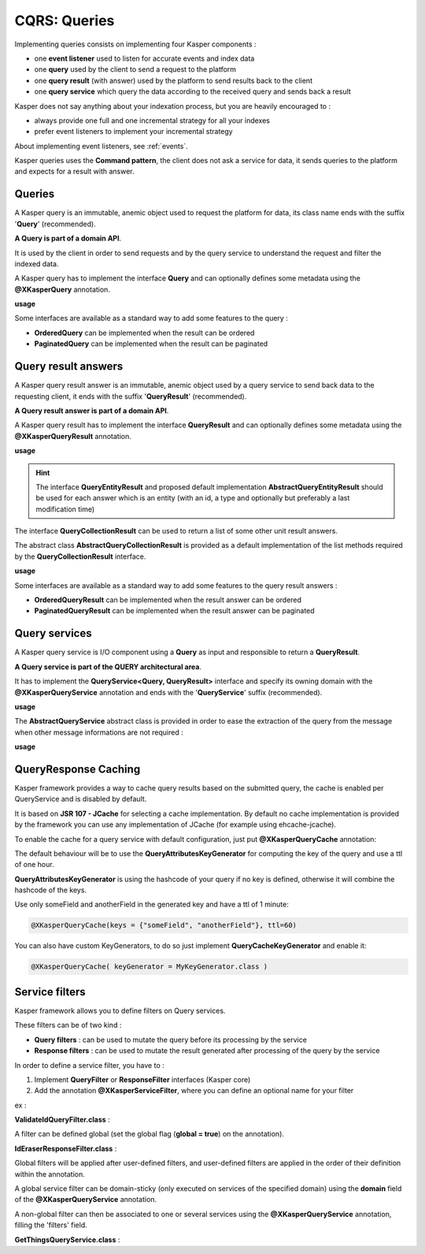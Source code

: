 
CQRS: Queries
=============



Implementing queries consists on implementing four Kasper components :

- one **event listener** used to listen for accurate events and index data
- one **query** used by the client to send a request to the platform
- one **query result** (with answer) used by the platform to send results back to the client
- one **query service** which query the data according to the received query and sends back a result

Kasper does not say anything about your indexation process, but you are heavily encouraged to :

- always provide one full and one incremental strategy for all your indexes
- prefer event listeners to implement your incremental strategy

About implementing event listeners, see :ref:`events`.

Kasper queries uses the **Command pattern**, the client does not ask a service for data, it sends queries to the
platform and expects for a result with answer.

Queries
-------

A Kasper query is an immutable, anemic object used to request the platform for data, its class name
ends with the suffix '**Query**' (recommended).

**A Query is part of a domain API**.

It is used by the client in order to send requests and by the query service to understand
the request and filter the indexed data.

A Kasper query has to implement the interface **Query** and can optionally defines some metadata
using the **@XKasperQuery** annotation.

**usage**

.. code-block:: java
    :linenos:

    @XKasperQuery( description = "Get some things" )
    public class GetThingsQuery implements Query {

        public static final int DEFAULT_NUMBER_OF_THINGS = 10;

        private final int numberOfThings;

        public void GetThingsQuery() {
            this.numberOfThings = DEFAULT_NUMBER_OF_THINGS;
        }

        public void GetThingsQuery(final int numberOfThings) {
            this.numberOfThings = numberOfThings;
        }

        public int getNumberOfThings() {
            return this.numberOfThings;
        }

    }

Some interfaces are available as a standard way to add some features to the query :

- **OrderedQuery** can be implemented when the result can be ordered
- **PaginatedQuery** can be implemented when the result can be paginated

Query result answers
---------------------

A Kasper query result answer is an immutable, anemic object used by a query service to send back data
to the requesting client, it ends with the suffix '**QueryResult**' (recommended).

**A Query result answer is part of a domain API**.

A Kasper query result has to implement the interface **QueryResult** and can optionally defines some metadata
using the **@XKasperQueryResult** annotation.

**usage**

.. code-block:: java
    :linenos:

    @XKasperQueryResult( description = "A simple thing" )
    public class ThingsQueryResult implements QueryResult {
        private final String name;

        public ThingsQueryResult(final String nameOfThing) {
            this.name = nameOfThing;
        }

        public String getName() {
            return this.name;
        }
    }

.. hint::
    The interface **QueryEntityResult** and proposed default implementation **AbstractQueryEntityResult** should be used for each
    answer which is an entity (with an id, a type and optionally but preferably a last modification time)

The interface **QueryCollectionResult** can be used to return a list of some other unit result answers.

The abstract class **AbstractQueryCollectionResult** is provided as a default implementation of the list methods
required by the **QueryCollectionResult** interface.

**usage**

.. code-block:: java
    :linenos:

    @XKasperQueryResult( description = "A List of things" )
    public class ThingsListQueryResult extends AbstractQueryCollectionResult<ThingsQueryResult> {
        // Nothing more needs to be declared
    }

Some interfaces are available as a standard way to add some features to the query result answers :

- **OrderedQueryResult** can be implemented when the result answer can be ordered
- **PaginatedQueryResult** can be implemented when the result answer can be paginated

Query services
--------------

A Kasper query service is I/O component using a **Query** as input and responsible to return a **QueryResult**.

**A Query service is part of the QUERY architectural area**.

It has to implement the **QueryService<Query, QueryResult>** interface and specify its owning domain with the **@XKasperQueryService**
annotation and ends with the '**QueryService**' suffix (recommended).

**usage**

.. code-block:: java
    :linenos:

    @XKasperQueryService( domain = ThingsDomain.class )
    public class GetThingsQueryService implements QueryService<GetThingsQuery, ThingsListQueryResult> {

        @Override
        public QueryResponse<ThingsListQueryResult> retrieve(final QueryMessage<GetThingsQuery> message) throws KasperQueryException {
            ...
        }

    }

The **AbstractQueryService** abstract class is provided in order to ease the extraction of the query from the message
when other message informations are not required :

**usage**

.. code-block:: java
    :linenos:

    @XKasperQueryService( domain = ThingsDomain.class )
    public class GetThingsQueryService extends AbstractQueryService<GetThingsQuery, ThingsListQueryResult> {

        @Override
        public QueryResponse<ThingsListQueryResult> retrieve(final GetThingsQuery query) throws KasperQueryException {
            ...
        }

    }

QueryResponse Caching
-------------------

Kasper framework provides a way to cache query results based on the submitted query, the cache is enabled per QueryService and is disabled by default.

It is based on **JSR 107 - JCache** for selecting a cache implementation. By default no cache implementation is provided by the framework
you can use any implementation of JCache (for example using ehcache-jcache).

To enable the cache for a query service with default configuration, just put **@XKasperQueryCache** annotation:

.. code-block:: java
    :linenos:

    @XKasperQueryService( domain = AwesomeDomain.class, cache = @XKasperQueryCache )
    public class GetNiceDataQueryService extends AbstractQueryService<GetNiceDataQuery, NiceDataQueryResult> {
        ...
    }

The default behaviour will be to use the **QueryAttributesKeyGenerator** for computing the key of the query and use a ttl of one hour.

**QueryAttributesKeyGenerator** is using the hashcode of your query if no key is defined, otherwise it will combine the hashcode of the keys.

Use only someField and anotherField in the generated key and have a ttl of 1 minute:

.. code-block:: java

    @XKasperQueryCache(keys = {"someField", "anotherField"}, ttl=60)

You can also have custom KeyGenerators, to do so just implement **QueryCacheKeyGenerator** and enable it:

.. code-block:: java

    @XKasperQueryCache( keyGenerator = MyKeyGenerator.class )


Service filters
---------------

Kasper framework allows you to define filters on Query services.

These filters can be of two kind :

- **Query filters** : can be used to mutate the query before its processing by the service
- **Response filters** : can be used to mutate the result generated after processing of the query by the service

In order to define a service filter, you have to :

1. Implement **QueryFilter** or **ResponseFilter** interfaces (Kasper core)
2. Add the annotation **@XKasperServiceFilter**, where you can define an optional name for your filter

ex :

**ValidateIdQueryFilter.class** :

.. code-block:: java
    :linenos:

    @XKasperServiceFilter( name = "ValidateUniverseId" )
    public class ValidateIdQueryFilter implements QueryFilter<HasAnIdQuery> {

        @Override
        public HasAnIdQuery filter(final Context context, final HasAnIdQuery query) throws KasperQueryException {
            if (query.id > 42) {
                throw new KasperQueryException("The id cannot be greater than 42 !");
            }
            return query;
        }

    }

A filter can be defined global (set the global flag (**global = true**) on the annotation).

**IdEraserResponseFilter.class** :

.. code-block:: java
    :linenos:

    @XKasperServiceFilter( global = true ) // Will be applied to all query services
    public class IdEraserResponseFilter implements ResponseFilter<HasAnIdResult> {

        @Override
        public QueryResponse<HasAnIdResult> filter(final Context context, final QueryResponse<HasAnIdResult> dto) throws KasperQueryException {
            QueryResponse<HasAnIdResult res = dto; /* Result DTO should be immutable */
            if (!res.isError() && HasAnIdResult.class.isAssignableFrom(dto.getResult())) {
                res = QueryResponse.of(new HasAnIdResult.Builder(dto.getResult()).setId("").build());
            }
            return res;
        }

    }

Global filters will be applied after user-defined filters, and user-defined filters are applied in the order of their definition within the annotation.

A global service filter can be domain-sticky (only executed on services of the specified domain) using the **domain** field of the
**@XKasperQueryService** annotation.

A non-global filter can then be associated to one or several services using the **@XKasperQueryService** annotation,
filling the 'filters' field.

**GetThingsQueryService.class** :

.. code-block:: java
    :linenos:

    @XKasperQueryService( ... , filters = ValidateIdQueryFilter.class )
    public class GetThingsQueryService extends AbstractQueryService<GetThingsQuery, ThingsListQueryResult> {

        @Override
        public QueryResponse<ThingsListQueryResult> retrieve(final GetThingsQuery query) throws KasperQueryException {
            ...
        }

    }


